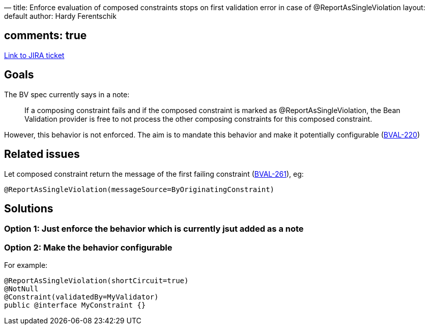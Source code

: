 —
title: Enforce evaluation of composed constraints stops on first validation error in case of @ReportAsSingleViolation
layout: default
author: Hardy Ferentschik

== comments: true

https://hibernate.onjira.com/browse/BVAL-259[Link to JIRA ticket]

== Goals

The BV spec currently says in a note:

____

If a composing constraint fails and if the composed constraint is marked as @ReportAsSingleViolation,
the Bean Validation provider is free to not process the other composing constraints for this composed constraint.

____

However, this behavior is not enforced. The aim is to mandate this behavior and make it potentially
configurable (https://hibernate.onjira.com/browse/BVAL-220[BVAL-220])

== Related issues

Let composed constraint return the message of the first failing constraint (https://hibernate.onjira.com/browse/BVAL-261[BVAL-261]),
eg:

[source]
----
@ReportAsSingleViolation(messageSource=ByOriginatingConstraint)
----

== Solutions

=== Option 1: Just enforce the behavior which is currently jsut added as a note

=== Option 2: Make the behavior configurable

For example:

[source]
----
@ReportAsSingleViolation(shortCircuit=true)
@NotNull
@Constraint(validatedBy=MyValidator)
public @interface MyConstraint {}
----